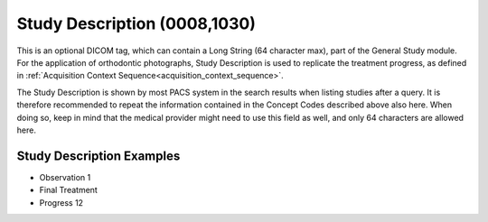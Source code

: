 .. _study_description:

Study Description (0008,1030)
=============================

This is an optional DICOM tag, which can contain a Long String (64
character max), part of the General Study module. For the application of orthodontic photographs, Study Description is used to replicate the treatment progress, as defined in :ref:`Acquisition Context Sequence<acquisition_context_sequence>`.

The Study Description is shown by most PACS system in the search results when listing studies after a query. It is therefore recommended to repeat the information contained in the Concept Codes described above also here. When doing so, keep in mind that the medical provider might need to use this field as well, and only 64 characters are allowed here.

Study Description Examples
--------------------------

* Observation 1
* Final Treatment
* Progress 12
